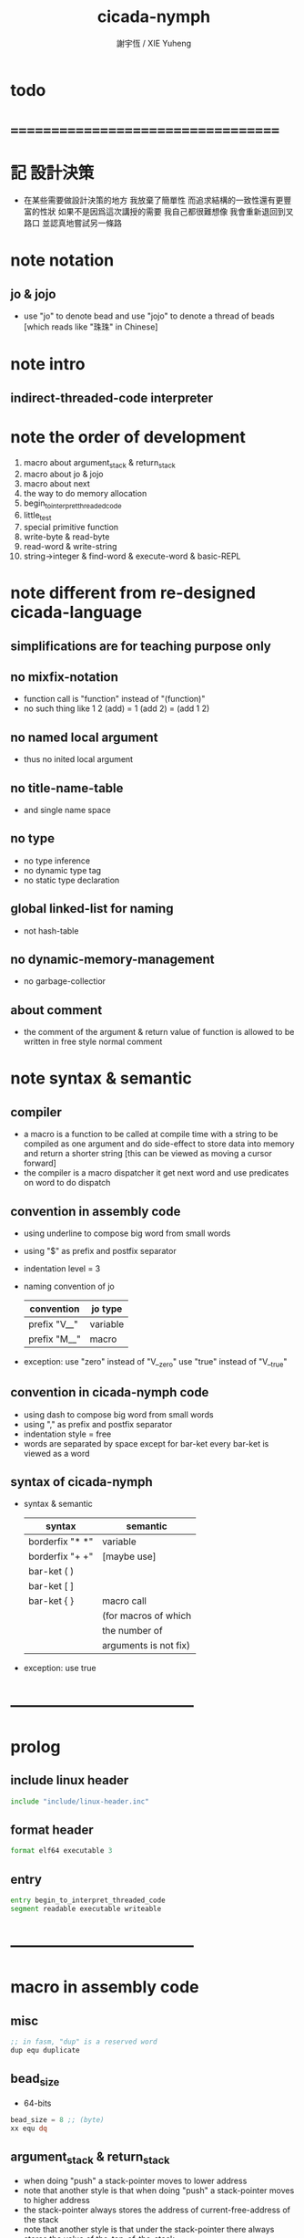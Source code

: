 #+TITLE:  cicada-nymph
#+AUTHOR: 謝宇恆 / XIE Yuheng
#+EMAIL:  xyheme@gmail.com

* todo
* ===================================
* 記 設計決策
  * 在某些需要做設計決策的地方
    我放棄了簡單性
    而追求結構的一致性還有更豐富的性狀
    如果不是因爲這次講授的需要
    我自己都很難想像
    我會重新退回到叉路口
    並認真地嘗試另一條路
* note notation
** jo & jojo
   * use "jo" to denote bead
     and use "jojo" to denote a thread of beads
     [which reads like "珠珠" in Chinese]
* note intro
** indirect-threaded-code interpreter
* note the order of development
  1. macro about argument_stack & return_stack
  2. macro about jo & jojo
  3. macro about next
  4. the way to do memory allocation
  5. begin_to_interpret_threaded_code
  6. little_test
  7. special primitive function
  8. write-byte & read-byte
  9. read-word & write-string
  10. string->integer & find-word & execute-word & basic-REPL
* note different from re-designed cicada-language
** simplifications are for teaching purpose only
** no mixfix-notation
   * function call is "function" instead of "(function)"
   * no such thing like
     1 2 (add) = 1 (add 2) = (add 1 2)
** no named local argument
   * thus no inited local argument
** no title-name-table
   * and single name space
** no type
   * no type inference
   * no dynamic type tag
   * no static type declaration
** global linked-list for naming
   * not hash-table
** no dynamic-memory-management
   * no garbage-collectior
** about comment
   * the comment of the argument & return value of function
     is allowed to be written in free style normal comment
* note syntax & semantic
** compiler
   * a macro is a function to be called at compile time
     with a string to be compiled as one argument
     and do side-effect to store data into memory
     and return a shorter string
     [this can be viewed as moving a cursor forward]
   * the compiler is a macro dispatcher
     it get next word and use predicates on word to do dispatch
** convention in assembly code
   * using underline to compose big word from small words
   * using "$" as prefix and postfix separator
   * indentation level = 3
   * naming convention of jo
     | convention   | jo type  |
     |--------------+----------|
     | prefix "V__" | variable |
     | prefix "M__" | macro    |
   * exception:
     use "zero" instead of "V__zero"
     use "true" instead of "V__true"
** convention in cicada-nymph code
   * using dash to compose big word from small words
   * using "," as prefix and postfix separator
   * indentation style = free
   * words are separated by space
     except for bar-ket
     every bar-ket is viewed as a word
** syntax of cicada-nymph
   * syntax &  semantic
     | syntax          | semantic              |
     |-----------------+-----------------------|
     | borderfix "* *" | variable              |
     | borderfix "+ +" | [maybe use]           |
     | bar-ket ( )     |                       |
     | bar-ket [ ]     |                       |
     | bar-ket { }     | macro call            |
     |                 | (for macros of which  |
     |                 | the number of         |
     |                 | arguments is not fix) |
   * exception:
     use true
* -----------------------------------
* prolog
** include linux header
   #+begin_src fasm :tangle cicada-nymph.fasm
   include "include/linux-header.inc"
   #+end_src
** format header
   #+begin_src fasm :tangle cicada-nymph.fasm
   format elf64 executable 3
   #+end_src
** entry
   #+begin_src fasm :tangle cicada-nymph.fasm
   entry begin_to_interpret_threaded_code
   segment readable executable writeable
   #+end_src
* -----------------------------------
* macro in assembly code
** misc
   #+begin_src fasm :tangle cicada-nymph.fasm
   ;; in fasm, "dup" is a reserved word
   dup equ duplicate
   #+end_src
** bead_size
   * 64-bits
   #+begin_src fasm :tangle cicada-nymph.fasm
   bead_size = 8 ;; (byte)
   xx equ dq
   #+end_src
** argument_stack & return_stack
   * when doing "push"
     a stack-pointer moves to lower address
   * note that another style is that
     when doing "push"
     a stack-pointer moves to higher address
   * the stack-pointer
     always stores the address of current-free-address of the stack
   * note that another style is that
     under the stack-pointer
     there always stores the value of the-top-of-the-stack
   #+begin_src fasm :tangle cicada-nymph.fasm
   ;; if you want to extend cicada in assembly,
   ;; the following registers must not be used
   ;; =================================
   define pointer$argument_stack   r15
   define pointer$return_stack     r14
   ;; =================================

   macro push_argument_stack register {
      mov [pointer$argument_stack], register
      add pointer$argument_stack, bead_size
      }
   macro pop_argument_stack register {
      sub pointer$argument_stack, bead_size
      mov register, [pointer$argument_stack]
      }

   macro push_return_stack register {
      mov [pointer$return_stack], register
      add pointer$return_stack, bead_size
      }
   macro pop_return_stack register {
      sub pointer$return_stack, bead_size
      mov register, [pointer$return_stack]
      }
   #+end_src
** memory allocation in un_initialized_memory
   * implemented as a memory map
   #+begin_src fasm :tangle cicada-nymph.fasm
   current_free_address$un_initialized_memory = address$un_initialized_memory

   labeling  equ = current_free_address$un_initialized_memory
   preserve  equ current_free_address$un_initialized_memory = current_free_address$un_initialized_memory +
   #+end_src
** current_free_address$primitive_string_heap
   #+begin_src fasm :tangle cicada-nymph.fasm
   current_free_address$primitive_string_heap = address$primitive_string_heap
   #+end_src
** exit
   * this makes 0 a very special jo
     one important effect is that
     xx literal, 0
     is not allowed
   #+begin_src fasm :tangle cicada-nymph.fasm
   exit = 0
   #+end_src
** next
   #+begin_src fasm :tangle cicada-nymph.fasm
   macro next {
      ;; 1. 移動 return_stack 中的第一串珠珠一次
      ;; 2. 如果 遇到珠珠的末尾
      ;;         把這串珠珠抽出
      ;;    否則 不抽出
      ;; 3. 去尋求被移出的一顆珠的意義
   local at_the_end_of_jojo
      pop_return_stack rbx
      mov rax, qword[rbx] ;; 記錄被移出的一顆珠
      add rbx, bead_size
      mov rcx, qword[rbx] ;; 用來判斷是否是珠珠的末尾
      test rcx, rcx
      jz at_the_end_of_jojo
      push_return_stack rbx ;; 把珠珠放回 就代表不抽出
   at_the_end_of_jojo:
      ;; 去尋求被移出的一顆珠的意義
      ;; 因爲 對其意義的詮釋方式 被記錄在其地址下
      ;; 所以需要一次 間接跳
      jmp qword[rax]
      ;; 跳過去之後 rax 保存的是被移出的一顆珠
      ;; rax 可能被作爲 bead explainer 的參數
      }
   #+end_src
** link
   #+begin_src fasm :tangle cicada-nymph.fasm
   ;; initial link to point to 0 (as null)
   link = 0
   #+end_src
** make_name_string
   * 2 bytes for length of name_string
   * note that
     the following is using local label
   #+begin_src fasm :tangle cicada-nymph.fasm
   macro make_name_string string {

   virtual at 0
   .start$string:
      db string
   .end$string:
      dd (.end$string - .start$string)
      load .length word from (.end$string)
   end virtual
   store word .length at (current_free_address$primitive_string_heap)

   current_free_address$primitive_string_heap = current_free_address$primitive_string_heap + 2

   repeat .length
      virtual at 0
         db string
         load .char byte from (% - 1)
      end virtual
      store byte .char at (current_free_address$primitive_string_heap)
      current_free_address$primitive_string_heap = current_free_address$primitive_string_heap + 1
   end repeat

   }
   #+end_src
** define_function
   #+begin_src fasm :tangle cicada-nymph.fasm
   macro define_function string, jo {

   define_function__#jo:

   name__#jo:
      xx current_free_address$primitive_string_heap

      make_name_string string

   link__#jo:
      xx link
      link = link__#jo

   jo:
      xx explain$function

      ;; 後面跟着作爲 function 的函數體的一串珠珠

      }
   #+end_src
** define_macro
   #+begin_src fasm :tangle cicada-nymph.fasm
   macro define_macro string, jo {

   define_macro__#jo:

   name__#jo:
      xx current_free_address$primitive_string_heap

      make_name_string string

   link__#jo:
      xx link
      link = link__#jo

   jo:
      xx explain$macro

      ;; 後面跟着作爲 macro (特殊的 function) 的函數體的一串珠珠

      }
   #+end_src
** define_primitive_function
   #+begin_src fasm :tangle cicada-nymph.fasm
   macro define_primitive_function string, jo {

   define_primitive_function__#jo:

   name__#jo:
      xx current_free_address$primitive_string_heap

      make_name_string string

   link__#jo:
      xx link
      link = link__#jo

   jo:
      xx assembly_code__#jo

   assembly_code__#jo:
      ;; 後面跟着作爲 primitive_function 的函數體的匯編代碼

      }
   #+end_src
** define_variable
   * no constant
     only variable
   * when a variable jo in the jojo
     it push the value of the variable to argument_stack
   * when wish to change a variable's value
     use key_word "address" to get the address of the variable
   #+begin_src fasm :tangle cicada-nymph.fasm
   macro define_variable string, jo {

   define_variable__#jo:

   name__#jo:
      xx current_free_address$primitive_string_heap

      make_name_string string

   link__#jo:
      xx link
      link = link__#jo

   jo:
      xx explain$variable

      ;; 後面跟着作爲 全局變元之值的 bead_size 大小的數值
      ;; 只能有一個值

      }
   #+end_src
* -----------------------------------
* primitive_string_heap
  #+begin_src fasm :tangle cicada-nymph.fasm
  size$primitive_string_heap = 100 * 1024 ;; (byte)

  address$primitive_string_heap:
     times size$primitive_string_heap db 0
  #+end_src
* jo
** note
   * 注意
     每次經由 next 間接跳
     到這裏的詮釋者的時候
     rax 都保存着珠的值
     所以 rax 這個寄存器會被作爲某些詮釋者的參數
   * 每個 jo 的類型對應一種解釋方式
** note primitive function
   * a primitive function explains itself
** explain$function
   * 把由這個 function 類型的 珠
     所找到的 一串珠珠 入 return_stack
   * a jojo can not be of size 0 or 1
   * use rax as an argument
     which stores a jo
   #+begin_src fasm :tangle cicada-nymph.fasm
   explain$function:
      add rax, bead_size
      push_return_stack rax
      next
   #+end_src
** explain$macro
   * the same as explain$function
     we need to redefine it
     for the value of explainer
     is used to decide the type of the jo
   #+begin_src fasm :tangle cicada-nymph.fasm
   explain$macro:
      add rax, bead_size
      push_return_stack rax
      next
   #+end_src
** explain$variable
   #+begin_src fasm :tangle cicada-nymph.fasm
   explain$variable:
      add rax, bead_size
      mov rbx, [rax]
      push_argument_stack rbx
      next
   #+end_src
* begin_to_interpret_threaded_code
  #+begin_src fasm :tangle cicada-nymph.fasm
  begin_to_interpret_threaded_code:

     cld ;; set DF = 0, then rsi and rdi are incremented

     mov pointer$argument_stack,  address$argument_stack
     mov pointer$return_stack,    address$return_stack

     mov rax, first_jojo
     push_return_stack rax
     next

  first_jojo:
     xx little_test
  #+end_src
* argument_stack
** memory allocation
   #+begin_src fasm :tangle cicada-nymph.fasm
   address$argument_stack labeling
      preserve 1024 * 1024 * bead_size
   #+end_src
** drop
   #+begin_src fasm :tangle cicada-nymph.fasm
   define_primitive_function "drop", drop
      ;; (* a -- *)
      pop_argument_stack rax
      next

   define_primitive_function "drop2", drop2
      ;; (* a b -- *)
      pop_argument_stack rax
      pop_argument_stack rax
      next
   #+end_src
** dup
   #+begin_src fasm :tangle cicada-nymph.fasm
   define_primitive_function "dup", dup
      ;; (* a -- a a *)
      mov  rax, [pointer$argument_stack - (1 * bead_size)]
      push_argument_stack rax
      next

   define_primitive_function "dup2", dup2
      ;; (* a b -- a b a b *)
      mov  rbx, [pointer$argument_stack - (1 * bead_size)]
      mov  rax, [pointer$argument_stack - (2 * bead_size)]
      push_argument_stack rax
      push_argument_stack rbx
      next
   #+end_src
** over
   #+begin_src fasm :tangle cicada-nymph.fasm
   define_primitive_function "over", over
      ;; (* a b -- a b | a *)
      mov  rax, [pointer$argument_stack - (2 * bead_size)]
      push_argument_stack rax
      next

   define_primitive_function "x|over|xx", xoverxx
      ;; (* a | b c -- a | b c | a *)
      mov  rax, [pointer$argument_stack - (3 * bead_size)]
      push_argument_stack rax
      next

   define_primitive_function "xx|over|x", xxoverx
      ;; (* a b | c -- a b | c | a b *)
      mov  rax, [pointer$argument_stack - (3 * bead_size)]
      push_argument_stack rax
      mov  rax, [pointer$argument_stack - (3 * bead_size)]
      push_argument_stack rax
      next

   define_primitive_function "xx|over|xx", xxoverxx
      ;; (* a b | c d -- a b | c d | a b *)
      mov  rax, [pointer$argument_stack - (4 * bead_size)]
      push_argument_stack rax
      mov  rax, [pointer$argument_stack - (4 * bead_size)]
      push_argument_stack rax
      next

   define_primitive_function "x|over|xxx", xoverxxx
      ;; (* a | b c d -- a | b c d | a *)
      mov  rax, [pointer$argument_stack - (4 * bead_size)]
      push_argument_stack rax
      next

   define_primitive_function "xx|over|xxxx", xxoverxxxx
      ;; (* a b | c d e f -- a b | c d e f | a b *)
      mov  rax, [pointer$argument_stack - (6 * bead_size)]
      push_argument_stack rax
      mov  rax, [pointer$argument_stack - (6 * bead_size)]
      push_argument_stack rax
      next
   #+end_src
** tuck
   #+begin_src fasm :tangle cicada-nymph.fasm
   define_primitive_function "tuck", tuck
      ;; (* a b -- b | a b *)
      pop_argument_stack rbx
      pop_argument_stack rax
      push_argument_stack rbx
      push_argument_stack rax
      push_argument_stack rbx
      next

   define_primitive_function "x|tuck|xx", xtuckxx
      ;; (* a | b c -- b c | a | b c *)
      pop_argument_stack rcx
      pop_argument_stack rbx
      pop_argument_stack rax
      push_argument_stack rbx
      push_argument_stack rcx
      push_argument_stack rax
      push_argument_stack rbx
      push_argument_stack rcx
      next

   define_primitive_function "xx|tuck|x", xxtuckx
      ;; (* a b | c -- c | a b | c *)
      pop_argument_stack rcx
      pop_argument_stack rbx
      pop_argument_stack rax
      push_argument_stack rcx
      push_argument_stack rax
      push_argument_stack rbx
      push_argument_stack rcx
      next

   define_primitive_function "xx|tuck|xx", xxtuckxx
      ;; (* a b | c d -- c d | a b | c d *)
      pop_argument_stack rdx
      pop_argument_stack rcx
      pop_argument_stack rbx
      pop_argument_stack rax
      push_argument_stack rcx
      push_argument_stack rdx
      push_argument_stack rax
      push_argument_stack rbx
      push_argument_stack rcx
      push_argument_stack rdx
      next

   define_primitive_function "xxx|tuck|x", xxxtuckx
      ;; (* a b c | d -- d | a b c | d *)
      pop_argument_stack rdx
      pop_argument_stack rcx
      pop_argument_stack rbx
      pop_argument_stack rax
      push_argument_stack rdx
      push_argument_stack rax
      push_argument_stack rbx
      push_argument_stack rcx
      push_argument_stack rdx
      next
   #+end_src
** swap
   #+begin_src fasm :tangle cicada-nymph.fasm
   define_primitive_function "swap", swap
      ;; (* a b -- b a *)
      pop_argument_stack rbx
      pop_argument_stack rax
      push_argument_stack rbx
      push_argument_stack rax
      next

   define_primitive_function "x|swap|xx", xswapxx
      ;; (* a | b c -- b c | a *)
      pop_argument_stack rcx
      pop_argument_stack rbx
      pop_argument_stack rax
      push_argument_stack rbx
      push_argument_stack rcx
      push_argument_stack rax
      next

   define_primitive_function "xx|swap|x", xxswapx
      ;; (* a b | c -- c | a b *)
      pop_argument_stack rcx
      pop_argument_stack rbx
      pop_argument_stack rax
      push_argument_stack rcx
      push_argument_stack rax
      push_argument_stack rbx
      next

   define_primitive_function "x|swap|xxx", xswapxxx
      ;; (* a | b c d -- b c d | a *)
      pop_argument_stack rdx
      pop_argument_stack rcx
      pop_argument_stack rbx
      pop_argument_stack rax
      push_argument_stack rbx
      push_argument_stack rcx
      push_argument_stack rdx
      push_argument_stack rax
      next

   define_primitive_function "xxx|swap|x", xxxswapx
      ;; (* a b c | d -- d | a b c *)
      pop_argument_stack rdx
      pop_argument_stack rcx
      pop_argument_stack rbx
      pop_argument_stack rax
      push_argument_stack rdx
      push_argument_stack rax
      push_argument_stack rbx
      push_argument_stack rcx
      next

   define_primitive_function "xx|swap|xx", xxswapxx
      ;; (* a b | c d -- c d | a b *)
      pop_argument_stack rdx
      pop_argument_stack rcx
      pop_argument_stack rbx
      pop_argument_stack rax
      push_argument_stack rcx
      push_argument_stack rdx
      push_argument_stack rax
      push_argument_stack rbx
      next


   define_primitive_function "x|swap|xxxx", xswapxxxx
      ;; (* a | b c d e -- b c d e | a *)
      pop_argument_stack r8 ;; e
      pop_argument_stack rdx
      pop_argument_stack rcx
      pop_argument_stack rbx
      pop_argument_stack rax
      push_argument_stack rbx
      push_argument_stack rcx
      push_argument_stack rdx
      push_argument_stack r8 ;; e
      push_argument_stack rax
      next

   define_primitive_function "xxxx|swap|x", xxxxswapx
      ;; (* a b c d | e --  e | a b c d *)
      pop_argument_stack r8 ;; e
      pop_argument_stack rdx
      pop_argument_stack rcx
      pop_argument_stack rbx
      pop_argument_stack rax
      push_argument_stack r8 ;; e
      push_argument_stack rax
      push_argument_stack rbx
      push_argument_stack rcx
      push_argument_stack rdx
      next


   define_primitive_function "xx|swap|xxxx", xxswapxxxx
      ;; (* a b | c d e f -- c d e f | a b *)
      pop_argument_stack r9 ;; f
      pop_argument_stack r8 ;; e
      pop_argument_stack rdx
      pop_argument_stack rcx
      pop_argument_stack rbx
      pop_argument_stack rax
      push_argument_stack rcx
      push_argument_stack rdx
      push_argument_stack r8 ;; e
      push_argument_stack r9 ;; f
      push_argument_stack rax
      push_argument_stack rbx
      next

   define_primitive_function "xxxx|swap|xx", xxxxswapxx
      ;; (* a b c d | e f --  e f | a b c d *)
      pop_argument_stack r9 ;; f
      pop_argument_stack r8 ;; e
      pop_argument_stack rdx
      pop_argument_stack rcx
      pop_argument_stack rbx
      pop_argument_stack rax
      push_argument_stack r8 ;; e
      push_argument_stack r9 ;; f
      push_argument_stack rax
      push_argument_stack rbx
      push_argument_stack rcx
      push_argument_stack rdx
      next
   #+end_src
* return_stack
** memory allocation
   #+begin_src fasm :tangle cicada-nymph.fasm
   address$return_stack labeling
      preserve 1024 * 1024 * bead_size
   #+end_src
* special primitive function
** note
   * special primitive function do special side-effect on return_stack
   * the naming convention in assembly code
     of special primitive function
     is the same as it of jo
   * the name of a special primitive function
     is not exported to cicada-language as a function
     but as a variable
   * the name of a special primitive function in assembly code
     maybe reused as a macro word in cicada-language
     but the name of the macro in assembly code
     is prefixed by "M__"
** note about exit
   * the jo 0 is used as exit
     so 0 should not be used with any special primitive function
** literal
   * note that
     xx literal, 0
     is not allowed
     for 0 is used as "exit"
   #+begin_src fasm :tangle cicada-nymph.fasm
   define_variable "*literal*", V__literal
      xx literal

   define_primitive_function "", literal
      ;; (* -- fixnum *)
      ;; 如果在一串珠珠末尾
      ;;     就抽出這串珠珠
      pop_return_stack rbx
      mov rax, [rbx]
      push_argument_stack rax
      add rbx, bead_size
      mov rax, [rbx]
      test rax, rax
      jz .meet_end
      push_return_stack rbx
   .meet_end:
      ;; 不放回 就算抽出
      next
   #+end_src
** address
   #+begin_src fasm :tangle cicada-nymph.fasm
   define_variable "*address*", V__address
      xx address

   define_primitive_function "", address
      ;; (* -- address *)
      ;; 如果在一串珠珠末尾
      ;;     就抽出這串珠珠
      ;; 當調用到這個 primitive function 的時候
      ;; 就已經是運行時了
      ;; 所以這裏沒有對 address 之後的珠子的類型檢查
      ;; 類型檢查可以在編譯器中做
      pop_return_stack rbx
      mov rax, [rbx]
      add rax, bead_size
      push_argument_stack rax
      add rbx, bead_size
      mov rax, [rbx]
      test rax, rax
      jz .meet_end
      push_return_stack rbx
   .meet_end:
      ;; 不放回 就算抽出
      next
   #+end_src
** branch
   #+begin_src fasm :tangle cicada-nymph.fasm
   define_primitive_function "", branch
      pop_return_stack rbx
      mov rax, [rbx]
      imul rax, bead_size
      add rbx, rax
      ;; the following handles branching to "exit"
      mov rax, [rbx]
      test rax, rax
      jz .meet_end
      push_return_stack rbx
   .meet_end:
      next
   #+end_src
** false?branch
   #+begin_src fasm :tangle cicada-nymph.fasm
   define_primitive_function "", false?branch
      ;; (* true of false -- *)
      pop_argument_stack rax
      test rax, rax
      jnz help__false?branch__not_to_branch

      pop_return_stack rbx
      mov rax, [rbx]
      imul rax, bead_size
      add rbx, rax
      ;; the following handles branching to "exit"
      mov rax, [rbx]
      test rax, rax
      jz .meet_end
      push_return_stack rbx
   .meet_end:
      next

   help__false?branch__not_to_branch:
      pop_return_stack rbx
      add rbx, bead_size
      mov rax, [rbx]
      test rax, rax
      jz .meet_end
      push_return_stack rbx
   .meet_end:
      next
   #+end_src
* bool
** false & true
   * they are defined as function
     and viewed as constant
   #+begin_src fasm :tangle cicada-nymph.fasm
   define_primitive_function "false", false
      ;; (* -- false *)
      xor rax, rax
      push_argument_stack rax
      next

   define_primitive_function "true", true
      ;; (* -- true *)
      xor rax, rax
      inc rax
      push_argument_stack rax
      next
   #+end_src
** bitwise operations
   #+begin_src fasm :tangle cicada-nymph.fasm
   define_primitive_function "bitwise-and", bitwise_and
      ;; (* a, b -- a and b *)
      pop_argument_stack rbx
      and [pointer$argument_stack - (1 * bead_size)], rbx
      next

   define_primitive_function "bitwise-or", bitwise_or
      ;; (* a, b -- a or b *)
      pop_argument_stack rbx
      or  [pointer$argument_stack - (1 * bead_size)], rbx
      next

   define_primitive_function "bitwise-xor", bitwise_xor
      ;; (* a, b -- a xor b *)
      pop_argument_stack rbx
      xor [pointer$argument_stack - (1 * bead_size)], rbx
      next

   define_primitive_function "bitwise-invert", bitwise_invert
      ;; (* a -- invert a *)
      not qword [pointer$argument_stack - (1 * bead_size)]
      next
   #+end_src
* fixnum
** zero & one
   * they are defined as function
     and viewed as constant
   #+begin_src fasm :tangle cicada-nymph.fasm
   define_primitive_function "zero", zero
      ;; (* -- 0 *)
      xor rax, rax
      push_argument_stack rax
      next

   define_primitive_function "one", one
      ;; (* -- 1 *)
      xor rax, rax
      inc rax
      push_argument_stack rax
      next
   #+end_src
** add & sub & mul & div & mod & negate & power
   #+begin_src fasm :tangle cicada-nymph.fasm
   define_primitive_function "add1", add1
      ;; (* n -- n+1 *)
      inc qword [pointer$argument_stack - (1 * bead_size)]
      next

   define_primitive_function "add2", add2
      ;; (* n -- n+2 *)
      add qword [pointer$argument_stack - (1 * bead_size)], 2
      next

   define_primitive_function "add3", add3
      ;; (* n -- n+3 *)
      add qword [pointer$argument_stack - (1 * bead_size)], 3
      next

   define_primitive_function "add4", add4
      ;; (* n -- n+4 *)
      add qword [pointer$argument_stack - (1 * bead_size)], 4
      next

   define_primitive_function "add8", add8
      ;; (* n -- n+8 *)
      add qword [pointer$argument_stack - (1 * bead_size)], 8
      next


   define_primitive_function "sub1", sub1
      ;; (* n -- n-1 *)
      dec qword [pointer$argument_stack - (1 * bead_size)]
      next

   define_primitive_function "sub2", sub2
      ;; (* n -- n-2 *)
      sub qword [pointer$argument_stack - (1 * bead_size)], 2
      next

   define_primitive_function "sub3", sub3
      ;; (* n -- n-3 *)
      sub qword [pointer$argument_stack - (1 * bead_size)], 3
      next

   define_primitive_function "sub4", sub4
      ;; (* n -- n-4 *)
      sub qword [pointer$argument_stack - (1 * bead_size)], 4
      next

   define_primitive_function "sub8", sub8
      ;; (* n -- n-8 *)
      sub qword [pointer$argument_stack - (1 * bead_size)], 8
      next


   define_primitive_function "add", addition
      ;; (* a b -- a+b *)
      pop_argument_stack rax
      add qword [pointer$argument_stack - (1 * bead_size)], rax
      next

   define_primitive_function "sub", subtraction
      ;; (* a b -- a-b *)
      pop_argument_stack rax
      sub qword [pointer$argument_stack - (1 * bead_size)], rax
      next

   define_primitive_function "mul", multiple
      ;; (* a b -- a*b *)
      pop_argument_stack  rbx ;; 2ed arg
      pop_argument_stack  rax ;; 1st arg
      imul rbx, rax
      ;; imul will ignore overflow
      ;; when there are two registers as arg
      ;; imul will save the result into the first register
      push_argument_stack rbx
      next

   define_primitive_function "moddiv", moddiv
      ;; (* a, b -- a mod b, quotient *)
      ;; (* dividend, divisor -- remainder, quotient *)
      ;; the arg of idiv is divisor
      ;; the lower half of dividend is taken from rax
      ;; the upper half of dividend is taken from rdx
      xor  rdx, rdx   ;; high-part of dividend is not used
      pop_argument_stack  rbx ;; 2ed arg
      pop_argument_stack  rax ;; 1st arg
      idiv rbx
      ;; the remainder is stored in rdx
      ;; the quotient  is stored in rax
      push_argument_stack rdx ;; remainder
      push_argument_stack rax ;; quotient
      next


   define_function "divmod", divmod
      ;; (* a, b -- quotient, a mod b *)
      xx moddiv, swap
      xx exit

   define_function "div", division
      ;; (* a, b -- quotient *)
      xx divmod, drop
      xx exit

   define_function "mod", modulo
      ;; (* a, b -- a mod b *)
      xx moddiv, drop
      xx exit

   define_function "negate", negate
      ;; (* n --  -n *)
      xx zero
      xx swap, subtraction
      xx exit

   ;; define_function "help:power", help_power
   ;;    ;; (* a, m, n -- a^n *)
   ;;    xx dup, zero?, _false?branch, 5
   ;;    xx   drop, swap, drop
   ;;    xx   exit
   ;;    xx sub1
   ;;    xx swap
   ;;    xx   xoverxx, multiple
   ;;    xx swap
   ;;    xx help_power
   ;;    xx exit

   ;; define_function "power", power
   ;;    ;; n must be naturl number for now
   ;;    ;; (* a, n -- a^n *)
   ;;    xx literal, 1
   ;;    xx swap
   ;;    xx help_power
   ;;    xx exit
   #+end_src
** predicate
   #+begin_src fasm :tangle cicada-nymph.fasm
   define_primitive_function "equal?", equal?
      ;; (* a, b -- a, b, true of false *)
      pop_argument_stack rbx
      pop_argument_stack rax
      cmp   rbx, rax
      sete  al
      movzx rax, al
      push_argument_stack rax
      next

   define_primitive_function "not-equal?", not_equal?
      pop_argument_stack rbx
      pop_argument_stack rax
      cmp   rbx, rax
      setne al
      movzx rax, al
      push_argument_stack rax
      next

   define_primitive_function "less-than?", less_than?
      pop_argument_stack rbx
      pop_argument_stack rax
      cmp   rax, rbx
      setl  al
      movzx rax, al
      push_argument_stack rax
      next

   define_primitive_function "greater-than?", greater_than?
      pop_argument_stack rbx
      pop_argument_stack rax
      cmp   rax, rbx
      setg  al
      movzx rax, al
      push_argument_stack  rax
      next

   define_primitive_function "less-or-equal?", less_or_equal?
      pop_argument_stack rbx
      pop_argument_stack rax
      cmp   rax, rbx
      setle al
      movzx rax, al
      push_argument_stack rax
      next

   define_primitive_function "greater-or-equal?", greater_or_equal?
      pop_argument_stack rbx
      pop_argument_stack rax
      cmp   rax, rbx
      setge al
      movzx rax, al
      push_argument_stack rax
      next

   define_primitive_function "zero?", zero?
      pop_argument_stack rax
      test  rax,rax
      setz  al
      movzx rax, al
      push_argument_stack rax
      next

   define_primitive_function "one?", one?
      pop_argument_stack rax
      dec   rax
      test  rax,rax
      setz  al
      movzx rax, al
      push_argument_stack rax
      next

   define_primitive_function "not-zero?", not_zero?
      pop_argument_stack rax
      test  rax,rax
      setnz al
      movzx rax, al
      push_argument_stack rax
      next
   #+end_src
* memory
  #+begin_src fasm :tangle cicada-nymph.fasm
  ;; "save" and "fetch" default to a bead_size
  ;; the rule of "fetch2" and so on are:
  ;;   in memory:
  ;;     ||  1 : value-1  ||
  ;;     ||  1 : value-2  ||
  ;;     ||  1 : value-3  ||
  ;;     ...
  ;;   on stack:
  ;;     (* value-1, value-2, value-3, ... *)
  ;; of course we have:
  ;;   fetch2 : memory=copy=>stack
  ;;   save2  : stack->memory

  define_primitive_function "save", save
     ;; ( value, address -- )
     pop_argument_stack rbx
     pop_argument_stack rax
     mov qword[rbx], rax
     next

  define_primitive_function "save-byte", save_byte
     ;; ( value, address -- )
     pop_argument_stack rbx
     pop_argument_stack rax
     mov byte[rbx], al
     next

  define_primitive_function "save-two-bytes", save_two_bytes
     ;; ( value, address -- )
     pop_argument_stack rbx
     pop_argument_stack rax
     mov word [rbx], ax
     next

  define_primitive_function "save-four-bytes", save_four_bytes
     ;; ( value, address -- )
     pop_argument_stack rbx
     pop_argument_stack rax
     mov dword [rbx], eax
     next

  define_primitive_function "n-save", n_save
     ;; (* value-n, ..., value-1, address, n -- *)
     pop_argument_stack rcx
     pop_argument_stack rdx
     mov rax, bead_size
     imul rax, rcx
     add rdx, rax
     ;; for address is based on 0
     ;; but n is based on 1
     sub rdx, bead_size
  .loop:
     pop_argument_stack rax
     mov qword [rdx], rax
     sub rdx, bead_size
     loop .loop
     next

  define_function "save2", save2
     ;; (* value-2, value-1, address -- *)
     xx literal, 2
     xx n_save
     xx exit

  define_primitive_function "n-save-byte", n_save_byte
     ;; (* value-n, ..., value-1, address, n -- *)
     pop_argument_stack rcx
     pop_argument_stack rdx
     add rdx, rcx
     dec rdx
  .loop:
     pop_argument_stack rax
     mov byte [rdx], al
     dec rdx
     loop .loop
     next

  define_primitive_function "fetch", fetch
     ;; ( address -- value )
     pop_argument_stack  rbx
     mov rax, qword[rbx]
     push_argument_stack rax
     next

  define_primitive_function "fetch-byte", fetch_byte
     ;; ( address -- value )
     pop_argument_stack rbx
     xor rax, rax
     mov al, byte[rbx]
     push_argument_stack rax
     next
  define_primitive_function "fetch-two-bytes", fetch_two_bytes
     ;; ( address -- value )
     pop_argument_stack rbx
     xor rax, rax
     mov ax, word[rbx]
     push_argument_stack rax
     next

  define_primitive_function "fetch-four-bytes", fetch_four_bytes
     ;; ( address -- value )
     pop_argument_stack rbx
     xor rax, rax
     mov eax, dword[rbx]
     push_argument_stack rax
     next

  ;;   in memory:
  ;;     ||  1 : value-1  ||
  ;;     ...
  ;;     ||  1 : value-n  ||
  define_primitive_function "n-fetch", n_fetch
     ;; (* address, n -- value-1, ..., value-n *)
     pop_argument_stack  rcx
     pop_argument_stack  rdx
  .loop:
     mov rax, qword[rdx]
     push_argument_stack rax
     add rdx, bead_size
     loop .loop
     next

  define_primitive_function "n-fetch-byte", n_fetch_byte
     ;; (* address, n -- byte-1, ..., byte-n *)
     pop_argument_stack  rcx
     pop_argument_stack  rdx
     xor rax, rax
  .loop:
     mov al, byte [rdx]
     push_argument_stack rax
     inc rdx
     loop .loop
     next

  define_function "fetch2", fetch2
     ;; (* address -- value-1, value-2 *)
     xx literal, 2
     xx n_fetch
     xx exit

  define_primitive_function "add-save", add_save
     ;; ( number to add, address -- )
     pop_argument_stack rbx
     pop_argument_stack rax
     add qword[rbx], rax
     next

  define_primitive_function "sub-save", sub_save
     ;; ( number to add, address -- )
     pop_argument_stack rbx
     pop_argument_stack rax
     sub qword[rbx], rax
     next

  define_primitive_function "copy-byte-string", copy_byte_string
     ;; ( source address, destination address, length -- )
     pop_argument_stack rcx
     pop_argument_stack rdi
     pop_argument_stack rsi
     rep movsb
     next
  #+end_src
* io
** ----------------------------------
** note byte
** memory allocation
   #+begin_src fasm :tangle cicada-nymph.fasm
   max_input_length = 1024 * 1024

   buffer$read_byte labeling
      preserve max_input_length
   #+end_src
** write-byte
   #+begin_src fasm :tangle cicada-nymph.fasm
   buffer$write_char:
      db 0

   define_primitive_function "write-byte", write_byte
      ;; (* byte -- *)
      ;; just calls the Linux write system call
      pop_argument_stack rax
      ;; write can not just write the char in al to stdout
      ;; write needs the address of the byte to write
      mov [buffer$write_char], al
      mov sys_3_rdx, 1                 ;; max length to be write
      mov sys_2_rsi, buffer$write_char ;; address
      mov sys_1_rdi, 1                 ;; stdout
      mov sys_n_rax, syscall_write
      syscall
      next
   #+end_src
** read-byte
   * calls the Linux read system call to fill buffer$read_byte
   * if it detects that stdin has closed
     it exits the program
     which is why when you hit C-d the system exits
   * add the teature to unread one ket-char
   #+begin_src fasm :tangle cicada-nymph.fasm
   flag$unreaded_ket_char:
      xx 0

   char$unreaded_ket_char:
      xx 0

   define_function "have-unreaded-ket-char?", have_unreaded_ket_char?
      ;; (* -- bool *)
      xx literal, flag$unreaded_ket_char, fetch
      xx exit

   define_function "unread-ket-char", unread_ket_char
      ;; (* char -- *)
      xx literal, char$unreaded_ket_char, save
      xx true, literal, flag$unreaded_ket_char, save
      xx exit


   ;; help__read_byte is the old do function without unread ket-char
   define_function "read-byte", read_byte
      ;; (* -- byte *)
      xx have_unreaded_ket_char?, false?branch, 9
      xx   literal, char$unreaded_ket_char, fetch_byte
      xx   zero, literal, flag$unreaded_ket_char, save
      xx   exit
      xx help__read_byte
      xx exit



   cursor$read_byte:
      xx 0

   border$read_byte:
      xx 0

   define_primitive_function "help,read-byte", help__read_byte
      ;; (* -- byte *)
      call help__help__read_byte
      push_argument_stack rax
      next


   help__help__read_byte:
      mov rbx, [cursor$read_byte]
      cmp rbx, [border$read_byte]
      ;; [cursor$read_byte] <  [border$read_byte]
      jl .we_still_have_buffered_byte
      ;; [cursor$read_byte] >= [border$read_byte]
      jmp .do_a_new_buffer


   .do_a_new_buffer:
      mov rbx, buffer$read_byte
      mov [cursor$read_byte], rbx
      mov [border$read_byte], rbx

      mov sys_3_rdx, max_input_length ;; max length to be read
      mov sys_2_rsi, buffer$read_byte ;; buffer address
      xor sys_1_rdi, sys_1_rdi        ;; stdin
      mov sys_n_rax, syscall_read
      syscall
      ;; the return value of syscall read
      ;; is a count of the number of bytes transferred
      test rax, rax
      jz .error ;; rax = 0
      js .error ;; rax < 0

      ;; update [border$read_byte]
      add [border$read_byte], rax
      jmp help__help__read_byte


   .we_still_have_buffered_byte:
      ;; for the following will just uses the al part of rax
      ;; it is necessary to clear rax
      xor rax, rax
      mov al, byte [rbx]
      inc rbx
      mov [cursor$read_byte], rbx
      ret


   .error:
      ;; exit with exit code = 0
      xor sys_1_rdi, sys_1_rdi
      mov sys_n_rax, syscall_exit
      syscall
   #+end_src
** ----------------------------------
** note word
   * words are separated by spaces
   * a bar-ket is a word
     even when there are no spaces around it
** memory allocation
   #+begin_src fasm :tangle cicada-nymph.fasm
   max_word_length = 1024

   buffer$read_word labeling
      preserve max_word_length

   buffer$read_word_for_REPL labeling
      preserve max_word_length
   #+end_src
** read-word-begin-char
   #+begin_src fasm :tangle cicada-nymph.fasm
   define_function "read-word-begin-char", read_word_begin_char
      ;; (* -- non-blank-char *)
      xx read_byte
      xx dup, literal, 32 ;; ascii.space
      xx greater_than?, false?branch, 2
      xx   exit
      xx drop
      xx read_word_begin_char
      xx exit
   #+end_src
** read-word->buffer
   1. skip any blank (spaces tab newline)
   2. call read_char to read characters into buffer
      until it hits a blank
   3. return the address of buffer and length to argument_stack
   #+begin_src fasm :tangle cicada-nymph.fasm
   define_function "read-word->buffer", read_word_to_buffer
      ;; (* buffer -- word[address, length] *)
      xx read_word_begin_char
      ;; no metter what the begin char is
      ;; save it into buffer
      xx dup2, swap, save_byte
      xx swap, add1, swap
      xx one, swap ;; leave length counter
      ;; (* cursor[address in buffer], counter, begin char *)
      xx dup, bar_ket_char?, false?branch, 4
      xx   drop
      xx   help__read_word_to_buffer__bar_ket
      xx   exit
      ;; maybe add other type of chars
      xx drop
      xx help__read_word_to_buffer__regular
      xx exit

   define_function "help,read-word->buffer,bar-ket", help__read_word_to_buffer__bar_ket
      ;; (* cursor[address in buffer], counter -- word[address, length] *)
      xx tuck, subtraction, swap
      xx exit

   define_function "help,read-word->buffer,regular", help__read_word_to_buffer__regular
      ;; (* cursor[address in buffer], counter -- word[address, length] *)
      xx read_byte
      xx dup, bar_ket_char?, false?branch, 6
      xx   unread_ket_char
      xx   tuck, subtraction, swap
      xx   exit
      xx dup, space_char?, false?branch, 6
      xx   drop
      xx   tuck, subtraction, swap
      xx   exit
      xx xoverxx, save_byte
      xx add1
      xx swap, add1, swap
      xx help__read_word_to_buffer__regular
      xx exit
   #+end_src
** read-word
   #+begin_src fasm :tangle cicada-nymph.fasm
   define_function "read-word", read_word
      ;; (* -- word[address, length] *)
      xx literal, buffer$read_word, read_word_to_buffer
      xx exit
   #+end_src
** read-word-for-REPL
   #+begin_src fasm :tangle cicada-nymph.fasm
   define_function "read-word-for-REPL", read_word_for_REPL
      ;; (* -- word[address, length] *)
      xx literal, buffer$read_word_for_REPL, read_word_to_buffer
      xx exit
   #+end_src
** ----------------------------------
** note string
** write-string
   #+begin_src fasm :tangle cicada-nymph.fasm
   define_function "write-string", write_string
      ;; (* string[address, length] -- *)
      xx dup, zero?, false?branch, 3
      xx   drop2
      xx   exit
      xx sub1, swap
      xx dup, fetch_byte, write_byte
      xx add1, swap
      xx write_string
      xx exit
   #+end_src
** ----------------------------------
* char
** space-char?
   * as for space-char
     I only use two
     ASCII 10 (newline)
     ASCII 32 (space)
   * I simply view number less-or-equal 32 as space-char
   #+begin_src fasm :tangle cicada-nymph.fasm
   define_function "space-char?", space_char?
      ;; (* char -- bool *)
      xx literal, 32, less_or_equal?
      xx exit
   #+end_src
** bar-ket-char?
   * () [] {}
     but not <>
   #+begin_src fasm :tangle cicada-nymph.fasm
   define_function "bar-ket-char?", bar_ket_char?
      ;; (* char -- bool *)
      xx dup, literal, '(', equal?, false?branch, 4
      xx   drop, true
      xx   exit
      xx dup, literal, ')', equal?, false?branch, 4
      xx   drop, true
      xx   exit
      xx dup, literal, '[', equal?, false?branch, 4
      xx   drop, true
      xx   exit
      xx dup, literal, ']', equal?, false?branch, 4
      xx   drop, true
      xx   exit
      xx dup, literal, '{', equal?, false?branch, 4
      xx   drop, true
      xx   exit
      xx dup, literal, '}', equal?, false?branch, 4
      xx   drop, true
      xx   exit
      xx drop, false
      xx exit
   #+end_src
** digital-char?
   #+begin_src fasm :tangle cicada-nymph.fasm
   define_function "digital-char?", digital_char?
      ;; (* char -- bool *)
      xx dup, literal, '0', less_than?, false?branch, 4
      xx   drop, false
      xx   exit
      xx dup, literal, '9', less_or_equal?, false?branch, 4
      xx   drop, true
      xx   exit
      xx drop, false
      xx exit
   #+end_src
** digital-char->number
   #+begin_src fasm :tangle cicada-nymph.fasm
   define_function "digital-char->number", digital_char_to_number
      ;; (* char -- the number it denotes *)
      xx literal, '0', subtraction
      xx exit
   #+end_src
* >< string
** string-tail,char
   #+begin_src fasm
   define_function "string-tail,char", string_tail__char
      xx sub1, swap
      xx add1, swap
      xx exit
   #+end_src
** digital-string?
   #+begin_src fasm
   define_function "digital-string?", digital_string?
      ;; (* [address, length] -- [address, length], bool *)
      xx dup2, help__digital_string?
      xx exit

   define_function "help,digital-string?", help__digital_string?
      ;; (* [address, length] -- bool *)
      xx zero?, false?branch, 4
      xx   drop2, true
      xx   exit
      xx over, fetch_byte, digital_char?, false?branch, 5
      xx   drop
      xx   string_tail__char
      xx   help__digital_string?
      xx   exit
      xx drop, drop2
      xx false
      xx exit
   #+end_src
** integer-string?
   #+begin_src fasm
   define_function "digital-string?", digital_string?
      ;; (* [address, length] -- [address, length], bool *)
      xx dup2, help__digital_string?
      xx exit
   #+end_src
** string->integer
   #+begin_src fasm
   define_function "string->integer", string_to_integer
      xx
   #+end_src
* >< basic-REPL
** find-word
   #+begin_src fasm
   define_function "find-word", find_word
      xx
      xx
   #+end_src
** execute-word
   #+begin_src fasm
   define_function "execute-word", execute_word
      ;; (* word[address, length] -- unknown *)
      xx word$number?, false?branch, 4
      xx   number, drop
      xx   exit
      ;; about non-number
      xx find, dup, zero?branch, 4
      xx   wordLinkToWordExplainer, execute
      xx   Exit

      xx drop, printErrorInfoForExecuteWord
      xx Exit
   #+end_src
** basic-REPL
   #+begin_src fasm
   define_function "basic-REPL", basic_REPL
      xx read_word_for_REPL
      xx execute_word
      xx basic_REPL
      xx exit
   #+end_src
* >< macro in cicada-nymph
* >< function jojo
** define
   * as a macro
   #+begin_src fasm
   define_function "define-function", M_define_function
      ;; (* words-string[address, length] -- *)
      xx string_tail_and_head$word
      xx create_word_header
      xx dup, push_lambda_stack
      xx   add_new_word_to_dictionary
      xx   Verb_explainer, compile_number_to_here
      xx   compile_word_description_to_here
      xx pop_lambda_stack
      xx dup, set_size_of_word
      xx word_to_name_string, string_hash_to_index
      xx sub_symbol_from_waiting_symbol_list
      xx exit
   #+end_src
* -----------------------------------
* little_test
  #+begin_src fasm :tangle cicada-nymph.fasm
  define_primitive_function "", exit_with_TOS
     pop_argument_stack sys_1_rdi
     mov sys_n_rax, syscall_exit
     syscall

  define_variable "", V__little_test_number
     xx 3


  define_function "little_test", little_test

     ;;;; variable
     ;; xx V__little_test_number
     ;; xx exit_with_TOS
     ;;;; 3

     ;;;; literal
     ;; xx literal, 4
     ;; xx exit_with_TOS
     ;;;; 4

     ;;;; address
     ;; xx address, V__little_test_number, fetch, add2
     ;; xx address, V__little_test_number, save
     ;; xx V__little_test_number
     ;; xx exit_with_TOS
     ;;;; 5

     ;;;; write_byte
     ;; xx literal, 64, write_byte
     ;; xx literal, 10, write_byte
     ;; xx zero
     ;; xx exit_with_TOS
     ;;;; @

     ;;;; read_byte
     ;; xx read_byte, write_byte
     ;; xx exit_with_TOS
     ;;;;

     ;;;; branch
     ;; xx read_byte, write_byte
     ;; xx branch, -3
     ;;;; read a string that ended by <return>
     ;;;; write the readed string
     ;;;; or we can say
     ;;;; read line and write line
     ;;;; or we can say
     ;;;; echo line

     ;;;; false?branch
     ;; xx V__false, false?branch, 9
     ;; xx   literal, 64, write_byte
     ;; xx   literal, 10, write_byte
     ;; xx   zero
     ;; xx   exit_with_TOS
     ;; xx V__true, false?branch, 9
     ;; xx   literal, 65, write_byte
     ;; xx   literal, 10, write_byte
     ;; xx   zero
     ;; xx   exit_with_TOS
     ;; xx zero
     ;; xx exit_with_TOS
     ;;;; A

     ;;;; read_word & write_string
     xx read_word, write_string
     xx literal, 10, write_byte
     xx read_word_for_REPL, write_string
     xx literal, 10, write_byte
     xx zero
     xx exit_with_TOS
     ;;;; read line
     ;;;; write first two words of the line

     ;;;; basic-REPL (without the ability to define function)
     xx zero
     xx exit_with_TOS
     ;;;; 1 2 +

     ;;;; basic-REPL (be able to define function)
     xx zero
     xx exit_with_TOS
     ;;;;
  #+end_src
* -----------------------------------
* epilog
** un_initialized_memory
   #+begin_src fasm :tangle cicada-nymph.fasm
   size$un_initialized_memory = 64 * 1024 * 1024 ;; (byte)

   segment readable writeable
   address$un_initialized_memory:
      rb size$un_initialized_memory
   #+end_src
* ===================================
